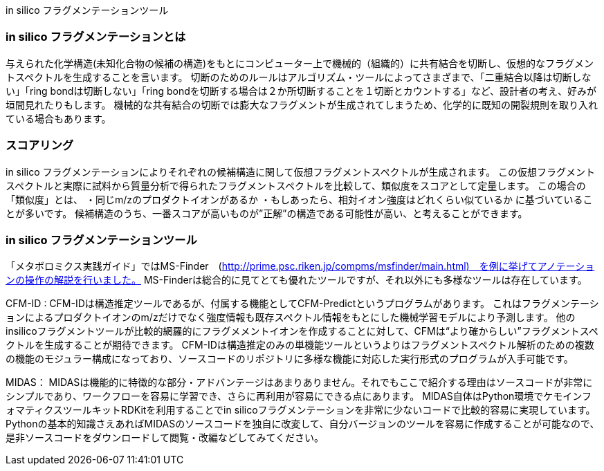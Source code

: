 in silico フラグメンテーションツール

=== in silico フラグメンテーションとは
与えられた化学構造(未知化合物の候補の構造)をもとにコンピューター上で機械的（組織的）に共有結合を切断し、仮想的なフラグメントスペクトルを生成することを言います。
切断のためのルールはアルゴリズム・ツールによってさまざまで、「二重結合以降は切断しない」「ring bondは切断しない」「ring bondを切断する場合は２か所切断することを１切断とカウントする」など、設計者の考え、好みが垣間見れたりもします。
機械的な共有結合の切断では膨大なフラグメントが生成されてしまうため、化学的に既知の開裂規則を取り入れている場合もあります。


=== スコアリング
in silico フラグメンテーションによりそれぞれの候補構造に関して仮想フラグメントスペクトルが生成されます。
この仮想フラグメントスペクトルと実際に試料から質量分析で得られたフラグメントスペクトルを比較して、類似度をスコアとして定量します。
この場合の「類似度」とは、
・同じm/zのプロダクトイオンがあるか
・もしあったら、相対イオン強度はどれくらい似ているか
に基づいていることが多いです。
候補構造のうち、一番スコアが高いものが”正解”の構造である可能性が高い、と考えることができます。



=== in silico フラグメンテーションツール
「メタボロミクス実践ガイド」ではMS-Finder　(http://prime.psc.riken.jp/compms/msfinder/main.html)　を例に挙げてアノテーションの操作の解説を行いました。
MS-Finderは総合的に見てとても優れたツールですが、それ以外にも多様なツールは存在しています。


CFM-ID : 
CFM-IDは構造推定ツールであるが、付属する機能としてCFM-Predictというプログラムがあります。
これはフラグメンテーションによるプロダクトイオンのm/zだけでなく強度情報も既存スペクトル情報をもとにした機械学習モデルにより予測します。
他のinsilicoフラグメントツールが比較的網羅的にフラグメメントイオンを作成することに対して、CFMは“より確からしい”フラグメントスペクトルを生成することが期待できます。
CFM-IDは構造推定のみの単機能ツールというよりはフラグメントスペクトル解析のための複数の機能のモジュラー構成になっており、ソースコードのリポジトリに多様な機能に対応した実行形式のプログラムが入手可能です。


MIDAS：
MIDASは機能的に特徴的な部分・アドバンテージはあまりありません。それでもここで紹介する理由はソースコードが非常にシンプルであり、ワークフローを容易に学習でき、さらに再利用が容易にできる点にあります。
MIDAS自体はPython環境でケモインフォマティクスツールキットRDKitを利用することでin silicoフラグメンテーションを非常に少ないコードで比較的容易に実現しています。
Pythonの基本的知識さえあればMIDASのソースコードを独自に改変して、自分バージョンのツールを容易に作成することが可能なので、是非ソースコードをダウンロードして閲覧・改編などしてみてください。
